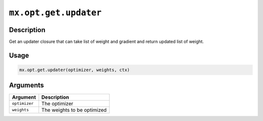 

``mx.opt.get.updater``
============================================

Description
----------------------

Get an updater closure that can take list of weight and gradient
and return updated list of weight.

Usage
----------

.. code:: r

	mx.opt.get.updater(optimizer, weights, ctx)

Arguments
------------------

+----------------------------------------+------------------------------------------------------------+
| Argument                               | Description                                                |
+========================================+============================================================+
| ``optimizer``                          | The optimizer                                              |
+----------------------------------------+------------------------------------------------------------+
| ``weights``                            | The weights to be optimized                                |
+----------------------------------------+------------------------------------------------------------+



